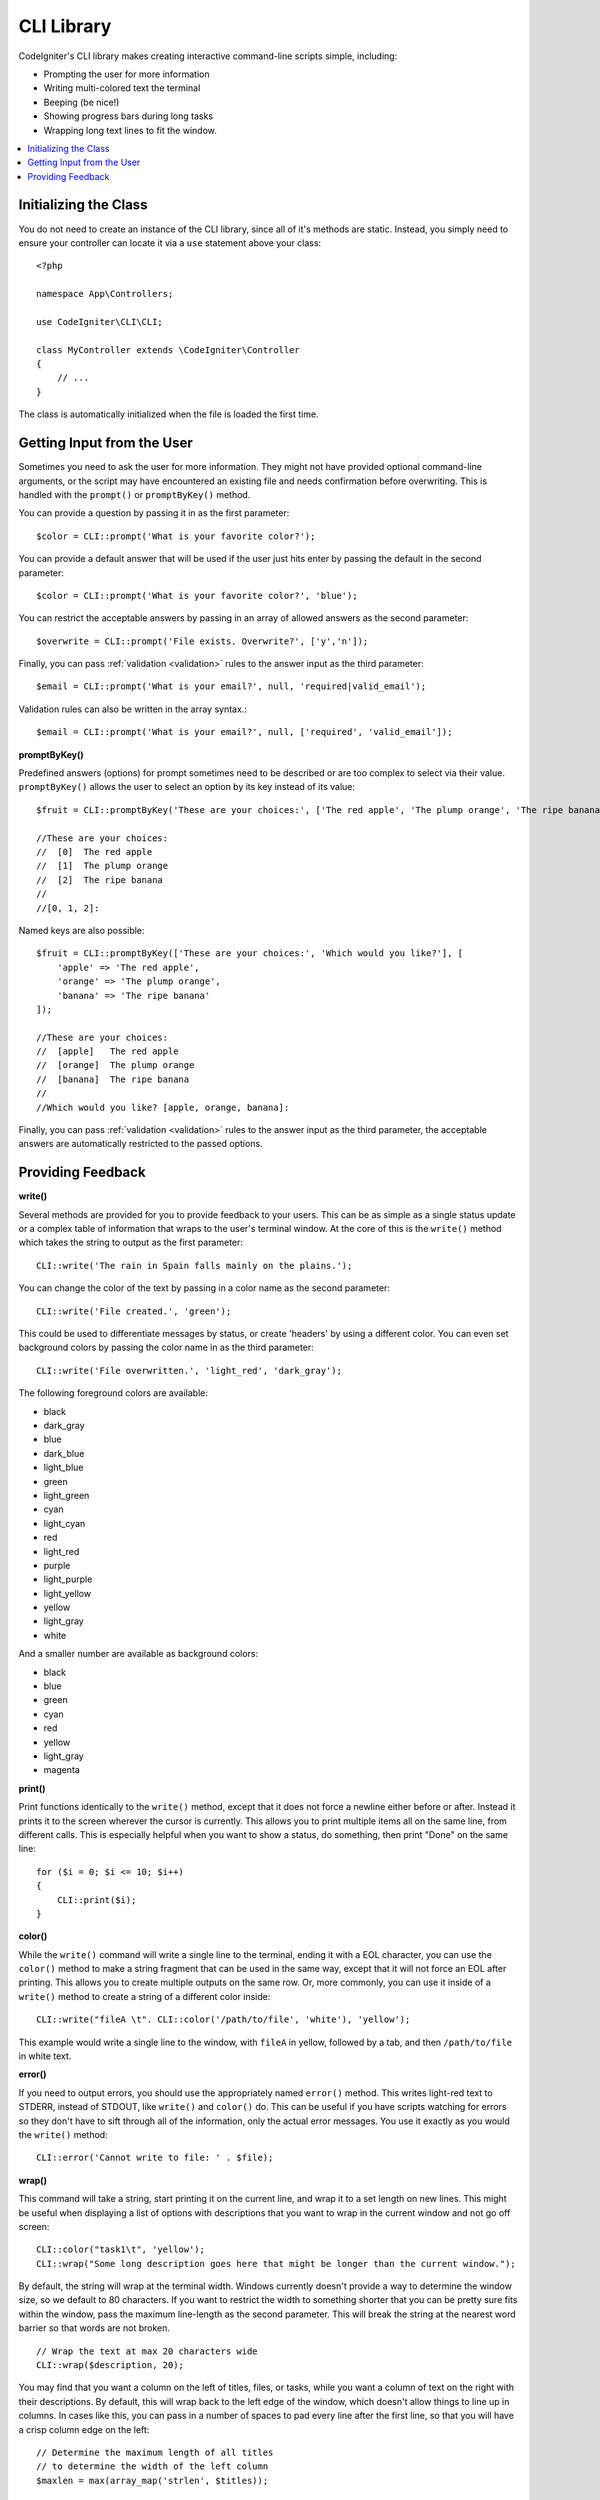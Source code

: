 ###########
CLI Library
###########

CodeIgniter's CLI library makes creating interactive command-line scripts simple, including:

* Prompting the user for more information
* Writing multi-colored text the terminal
* Beeping (be nice!)
* Showing progress bars during long tasks
* Wrapping long text lines to fit the window.

.. contents::
    :local:
    :depth: 2

Initializing the Class
======================

You do not need to create an instance of the CLI library, since all of it's methods are static. Instead, you simply
need to ensure your controller can locate it via a ``use`` statement above your class::

    <?php

    namespace App\Controllers;

    use CodeIgniter\CLI\CLI;

    class MyController extends \CodeIgniter\Controller
    {
        // ...
    }

The class is automatically initialized when the file is loaded the first time.

Getting Input from the User
===========================

Sometimes you need to ask the user for more information. They might not have provided optional command-line
arguments, or the script may have encountered an existing file and needs confirmation before overwriting. This is
handled with the ``prompt()`` or ``promptByKey()`` method.

You can provide a question by passing it in as the first parameter::

    $color = CLI::prompt('What is your favorite color?');

You can provide a default answer that will be used if the user just hits enter by passing the default in the
second parameter::

    $color = CLI::prompt('What is your favorite color?', 'blue');

You can restrict the acceptable answers by passing in an array of allowed answers as the second parameter::

    $overwrite = CLI::prompt('File exists. Overwrite?', ['y','n']);

Finally, you can pass :ref:`validation <validation>` rules to the answer input as the third parameter::

    $email = CLI::prompt('What is your email?', null, 'required|valid_email');

Validation rules can also be written in the array syntax.::

	$email = CLI::prompt('What is your email?', null, ['required', 'valid_email']);


**promptByKey()**

Predefined answers (options) for prompt sometimes need to be described or are too complex to select via their value.
``promptByKey()`` allows the user to select an option by its key instead of its value::

    $fruit = CLI::promptByKey('These are your choices:', ['The red apple', 'The plump orange', 'The ripe banana']);

    //These are your choices:
    //  [0]  The red apple
    //  [1]  The plump orange
    //  [2]  The ripe banana
    //
    //[0, 1, 2]:

Named keys are also possible::

    $fruit = CLI::promptByKey(['These are your choices:', 'Which would you like?'], [
        'apple' => 'The red apple',
        'orange' => 'The plump orange',
        'banana' => 'The ripe banana'
    ]);

    //These are your choices:
    //  [apple]   The red apple
    //  [orange]  The plump orange
    //  [banana]  The ripe banana
    //
    //Which would you like? [apple, orange, banana]:

Finally, you can pass :ref:`validation <validation>` rules to the answer input as the third parameter, the acceptable answers are automatically restricted to the passed options.

Providing Feedback
==================

**write()**

Several methods are provided for you to provide feedback to your users. This can be as simple as a single status update
or a complex table of information that wraps to the user's terminal window. At the core of this is the ``write()``
method which takes the string to output as the first parameter::

    CLI::write('The rain in Spain falls mainly on the plains.');

You can change the color of the text by passing in a color name as the second parameter::

    CLI::write('File created.', 'green');

This could be used to differentiate messages by status, or create 'headers' by using a different color. You can
even set background colors by passing the color name in as the third parameter::

    CLI::write('File overwritten.', 'light_red', 'dark_gray');

The following foreground colors are available:

* black
* dark_gray
* blue
* dark_blue
* light_blue
* green
* light_green
* cyan
* light_cyan
* red
* light_red
* purple
* light_purple
* light_yellow
* yellow
* light_gray
* white

And a smaller number are available as background colors:

* black
* blue
* green
* cyan
* red
* yellow
* light_gray
* magenta

**print()**

Print functions identically to the ``write()`` method, except that it does not force a newline either before or after.
Instead it prints it to the screen wherever the cursor is currently. This allows you to print multiple items all on
the same line, from different calls. This is especially helpful when you want to show a status, do something, then
print "Done" on the same line::

    for ($i = 0; $i <= 10; $i++)
    {
        CLI::print($i);
    }

**color()**

While the ``write()`` command will write a single line to the terminal, ending it with a EOL character, you can
use the ``color()`` method to make a string fragment that can be used in the same way, except that it will not force
an EOL after printing. This allows you to create multiple outputs on the same row. Or, more commonly, you can use
it inside of a ``write()`` method to create a string of a different color inside::

    CLI::write("fileA \t". CLI::color('/path/to/file', 'white'), 'yellow');

This example would write a single line to the window, with ``fileA`` in yellow, followed by a tab, and then
``/path/to/file`` in white text.

**error()**

If you need to output errors, you should use the appropriately named ``error()`` method. This writes light-red text
to STDERR, instead of STDOUT, like ``write()`` and ``color()`` do. This can be useful if you have scripts watching
for errors so they don't have to sift through all of the information, only the actual error messages. You use it
exactly as you would the ``write()`` method::

    CLI::error('Cannot write to file: ' . $file);

**wrap()**

This command will take a string, start printing it on the current line, and wrap it to a set length on new lines.
This might be useful when displaying a list of options with descriptions that you want to wrap in the current
window and not go off screen::

    CLI::color("task1\t", 'yellow');
    CLI::wrap("Some long description goes here that might be longer than the current window.");

By default, the string will wrap at the terminal width. Windows currently doesn't provide a way to determine
the window size, so we default to 80 characters. If you want to restrict the width to something shorter that
you can be pretty sure fits within the window, pass the maximum line-length as the second parameter. This
will break the string at the nearest word barrier so that words are not broken.
::

    // Wrap the text at max 20 characters wide
    CLI::wrap($description, 20);

You may find that you want a column on the left of titles, files, or tasks, while you want a column of text
on the right with their descriptions. By default, this will wrap back to the left edge of the window, which
doesn't allow things to line up in columns. In cases like this, you can pass in a number of spaces to pad
every line after the first line, so that you will have a crisp column edge on the left::

    // Determine the maximum length of all titles
    // to determine the width of the left column
    $maxlen = max(array_map('strlen', $titles));

    for ($i=0; $i < count($titles); $i++)
    {
        CLI::write(
            // Display the title on the left of the row
            $titles[$i] . '   ' .
            // Wrap the descriptions in a right-hand column
            // with its left side 3 characters wider than
            // the longest item on the left.
            CLI::wrap($descriptions[$i], 40, $maxlen + 3)
        );
    }

Would create something like this:

.. code-block:: none

    task1a   Lorem Ipsum is simply dummy
               text of the printing and typesetting
               industry.
    task1abc   Lorem Ipsum has been the industry's
               standard dummy text ever since the

**newLine()**

The ``newLine()`` method displays a blank line to the user. It does not take any parameters::

    CLI::newLine();

**clearScreen()**

You can clear the current terminal window with the ``clearScreen()`` method. In most versions of Windows, this will
simply insert 40 blank lines since Windows doesn't support this feature. Windows 10 bash integration should change
this::

    CLI::clearScreen();

**showProgress()**

If you have a long-running task that you would like to keep the user updated with the progress, you can use the
``showProgress()`` method which displays something like the following:

.. code-block:: none

    [####......] 40% Complete

This block is animated in place for a very nice effect.

To use it, pass in the current step as the first parameter, and the total number of steps as the second parameter.
The percent complete and the length of the display will be determined based on that number. When you are done,
pass ``false`` as the first parameter and the progress bar will be removed.
::

    $totalSteps = count($tasks);
    $currStep   = 1;

    foreach ($tasks as $task)
    {
        CLI::showProgress($currStep++, $totalSteps);
        $task->run();
    }

    // Done, so erase it...
    CLI::showProgress(false);

**table()**

::

    $thead = ['ID', 'Title', 'Updated At', 'Active'];
    $tbody = [
        [7, 'A great item title', '2017-11-15 10:35:02', 1],
        [8, 'Another great item title', '2017-11-16 13:46:54', 0]
    ];

    CLI::table($tbody, $thead);

.. code-block:: none

    +----+--------------------------+---------------------+--------+
    | ID | Title                    | Updated At          | Active |
    +----+--------------------------+---------------------+--------+
    | 7  | A great item title       | 2017-11-16 10:35:02 | 1      |
    | 8  | Another great item title | 2017-11-16 13:46:54 | 0      |
    +----+--------------------------+---------------------+--------+

**wait()**

Waits a certain number of seconds, optionally showing a wait message and
waiting for a key press.

::

        // wait for specified interval, with countdown displayed
        CLI::wait($seconds, true);

        // show continuation message and wait for input
        CLI::wait(0, false);

        // wait for specified interval
        CLI::wait($seconds, false);
